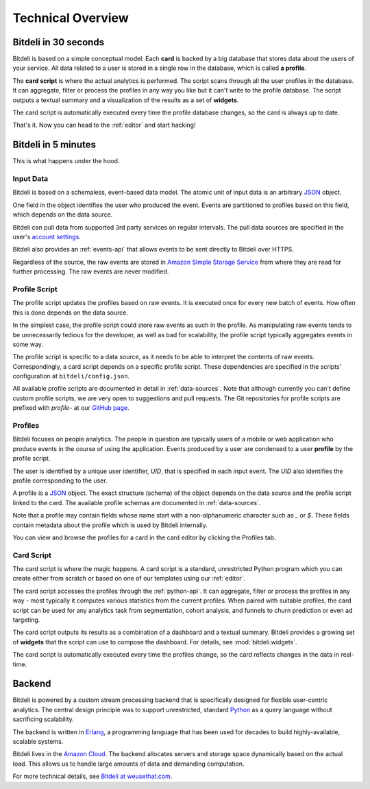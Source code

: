 
.. _overview:

Technical Overview
==================

Bitdeli in 30 seconds
---------------------

Bitdeli is based on a simple conceptual model: Each **card** is backed by a big database
that stores data about the users of your service. All data related to a user is stored in a single
row in the database, which is called **a profile**.

The **card script** is where the actual analytics is performed. The script scans through all the user
profiles in the database. It can aggregate, filter or process the profiles in any way you like
but it can't write to the profile database. The script outputs a textual summary and a visualization of
the results as a set of **widgets**.

The card script is automatically executed every time the profile database changes, so the card
is always up to date.

That's it. Now you can head to the :ref:`editor` and start hacking!

Bitdeli in 5 minutes
--------------------

This is what happens under the hood.

.. image:: images/overview.png
   :align: center


Input Data
''''''''''

Bitdeli is based on a schemaless, event-based data model. The atomic unit of input data
is an arbitrary `JSON <http://json.org>`_ object.

One field in the object identifies the user who produced the event. Events are
partitioned to profiles based on this field, which depends on the data source.

Bitdeli can pull data from supported 3rd party services on regular intervals. The
pull data sources are specified in the user's `account settings </settings/data>`_.

Bitdeli also provides an :ref:`events-api` that allows events to be sent directly to
Bitdeli over HTTPS.

Regardless of the source, the raw events are stored in
`Amazon Simple Storage Service <http://aws.amazon.com/s3/>`_ from where they are
read for further processing. The raw events are never modified.

.. _profile-script:

Profile Script
''''''''''''''

The profile script updates the profiles based on raw events. It is executed once for
every new batch of events. How often this is done depends on the data source.

In the simplest case, the profile script could store raw events as such in the profile.
As manipulating raw events tends to be unnecessarily tedious for the developer, as well
as bad for scalability, the profile script typically aggregates events in some way.

The profile script is specific to a data source, as it needs to be able to interpret
the contents of raw events. Correspondingly, a card script depends on a specific profile script.
These dependencies are specified in the scripts' configuration at ``bitdeli/config.json``.

All available profile scripts are documented in detail in :ref:`data-sources`. Note
that although currently you can't define custom profile scripts, we are very open to
suggestions and pull requests. The Git repositories for profile scripts are
prefixed with `profile-` at our `GitHub page <https://github.com/bitdeli>`_.

.. _profiles:

Profiles
''''''''

Bitdeli focuses on people analytics. The people in question are typically users of a
mobile or web application who produce events in the course of using the application.
Events produced by a user are condensed to a user **profile** by the profile script.

The user is identified by a unique user identifier, *UID*, that is specified in each input event.
The *UID* also identifies the profile corresponding to the user.

A profile is a `JSON <http://json.org>`_ object. The exact structure (schema) of the object depends
on the data source and the profile script linked to the card. The available profile
schemas are documented in :ref:`data-sources`.

Note that a profile may contain fields whose name start with a non-alphanumeric character such as
`_` or `$`. These fields contain metadata about the profile which is used by Bitdeli internally.

You can view and browse the profiles for a card in the card editor by clicking the Profiles tab.

.. _card-script:

Card Script
'''''''''''

The card script is where the magic happens. A card script is a standard, unrestricted Python
program which you can create either from scratch or based on one of our templates using our
:ref:`editor`.

The card script accesses the profiles through the :ref:`python-api`. It can
aggregate, filter or process the profiles in any way - most typically it computes various
statistics from the current profiles. When paired with suitable profiles, the card script
can be used for any analytics task from segmentation, cohort analysis, and funnels to churn
prediction or even ad targeting.

The card script outputs its results as a combination of a dashboard and a textual
summary. Bitdeli provides a growing set of **widgets** that the script can use to compose the
dashboard. For details, see :mod:`bitdeli.widgets`.

The card script is automatically executed every time the profiles change, so the card reflects
changes in the data in real-time.

Backend
-------

Bitdeli is powered by a custom stream processing backend that is specifically designed for
flexible user-centric analytics. The central design principle was to support
unrestricted, standard `Python <http://python.org>`_ as a query language without
sacrificing scalability.

The backend is written in `Erlang <http://erlang.org>`_, a programming language that has been used for decades to build highly-available, scalable systems.

Bitdeli lives in the `Amazon Cloud <http://aws.amazon.com>`_. The backend allocates servers and storage space dynamically based on the actual load. This allows us to handle large amounts of data and demanding computation.

For more technical details, see `Bitdeli at weusethat.com <http://weusethat.com/bitdeli/>`_.

